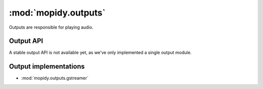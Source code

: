 *********************
:mod:`mopidy.outputs`
*********************

Outputs are responsible for playing audio.


Output API
==========

A stable output API is not available yet, as we've only implemented a single
output module.


Output implementations
======================

* :mod:`mopidy.outputs.gstreamer`
